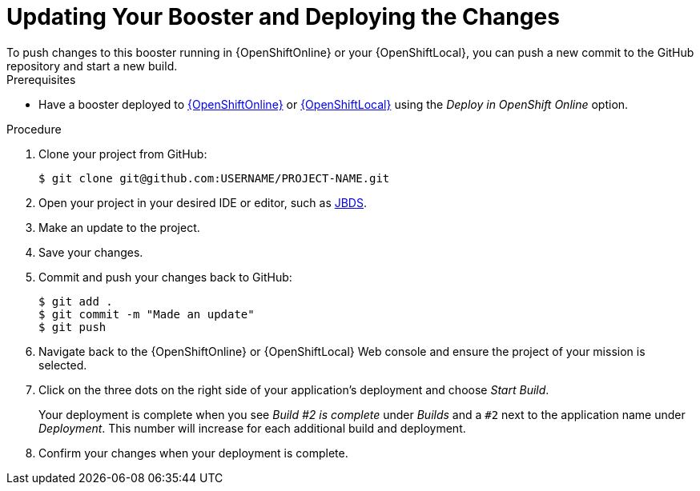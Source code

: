 [id='updating-your-booster-and-deploying-the-changes_{context}']
= Updating Your Booster and Deploying the Changes
To push changes to this booster running in {OpenShiftOnline} or your {OpenShiftLocal}, you can push a new commit to the GitHub repository and start a new build.

[sidebar]
.Prerequisites
--
* Have a booster deployed to xref:deploying-a-booster-to-openshiftonline_{context}[{OpenShiftOnline}] or xref:creating-and-deploying-a-booster-using-your-openshiftlocal_{context}[{OpenShiftLocal}] using the _Deploy in OpenShift Online_ option.
--

.Procedure
. Clone your project from GitHub:
+
[source,bash,options="nowrap",subs="attributes+"]
----
$ git clone git@github.com:USERNAME/PROJECT-NAME.git
----

. Open your project in your desired IDE or editor, such as xref:using-red-hat-jboss-developer-studio-with-a-booster-project_{context}[JBDS].
. Make an update to the project.
. Save your changes.
. Commit and push your changes back to GitHub:
+
[source,bash,options="nowrap",subs="attributes+"]
----
$ git add .
$ git commit -m "Made an update"
$ git push
----

. Navigate back to the {OpenShiftOnline} or {OpenShiftLocal} Web console and ensure the project of your mission is selected.
. Click on the three dots on the right side of your application's deployment and choose _Start Build_.
+
Your deployment is complete when you see _Build #2 is complete_ under _Builds_ and a `#2` next to the application name under _Deployment_. This number will increase for each additional build and deployment.

. Confirm your changes when your deployment is complete.

